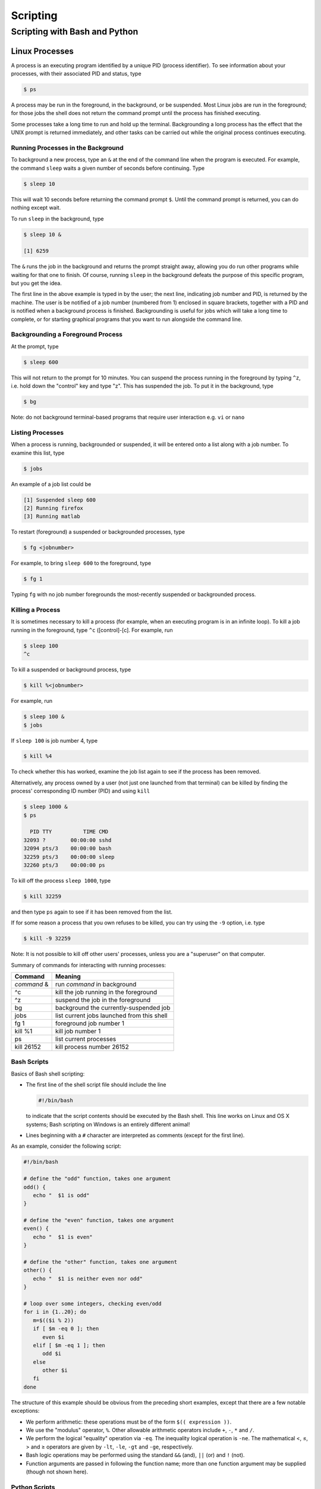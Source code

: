 Scripting
#########

Scripting with Bash and Python
==============================

Linux Processes
---------------

A process is an executing program identified by a unique PID (process
identifier). To see information about your processes, with their
associated PID and status, type

.. raw:: html

   <div class="sourceCode">

.. code:: bash

    $ ps

.. raw:: html

   </div>

A process may be run in the foreground, in the background, or be
suspended. Most Linux jobs are run in the foreground; for those jobs the
shell does not return the command prompt until the process has finished
executing.

Some processes take a long time to run and hold up the terminal.
Backgrounding a long process has the effect that the UNIX prompt is
returned immediately, and other tasks can be carried out while the
original process continues executing.

Running Processes in the Background
~~~~~~~~~~~~~~~~~~~~~~~~~~~~~~~~~~~

To background a new process, type an ``&`` at the end of the command
line when the program is executed. For example, the command ``sleep``
waits a given number of seconds before continuing. Type

.. raw:: html

   <div class="sourceCode">

.. code:: bash

    $ sleep 10

.. raw:: html

   </div>

This will wait 10 seconds before returning the command prompt ``$``.
Until the command prompt is returned, you can do nothing except wait.

To run ``sleep`` in the background, type

.. raw:: html

   <div class="sourceCode">

.. code:: bash

    $ sleep 10 &

    [1] 6259

.. raw:: html

   </div>

The ``&`` runs the job in the background and returns the prompt straight
away, allowing you do run other programs while waiting for that one to
finish. Of course, running ``sleep`` in the background defeats the
purpose of this specific program, but you get the idea.

The first line in the above example is typed in by the user; the next
line, indicating job number and PID, is returned by the machine. The
user is be notified of a job number (numbered from 1) enclosed in square
brackets, together with a PID and is notified when a background process
is finished. Backgrounding is useful for jobs which will take a long
time to complete, or for starting graphical programs that you want to
run alongside the command line.

Backgrounding a Foreground Process
~~~~~~~~~~~~~~~~~~~~~~~~~~~~~~~~~~

At the prompt, type

.. raw:: html

   <div class="sourceCode">

.. code:: bash

    $ sleep 600

.. raw:: html

   </div>

This will not return to the prompt for 10 minutes. You can suspend the
process running in the foreground by typing ``^z``, i.e. hold down the
"control" key and type "z". This has suspended the job. To put it in the
background, type

.. raw:: html

   <div class="sourceCode">

.. code:: bash

    $ bg

.. raw:: html

   </div>

Note: do not background terminal-based programs that require user
interaction e.g. ``vi`` or ``nano``

Listing Processes
~~~~~~~~~~~~~~~~~

When a process is running, backgrounded or suspended, it will be entered
onto a list along with a job number. To examine this list, type

.. raw:: html

   <div class="sourceCode">

.. code:: bash

    $ jobs

.. raw:: html

   </div>

An example of a job list could be

.. raw:: html

   <div class="sourceCode">

.. code:: bash

    [1] Suspended sleep 600
    [2] Running firefox
    [3] Running matlab

.. raw:: html

   </div>

To restart (foreground) a suspended or backgrounded processes, type

.. raw:: html

   <div class="sourceCode">

.. code:: bash

    $ fg <jobnumber>

.. raw:: html

   </div>

For example, to bring ``sleep 600`` to the foreground, type

.. raw:: html

   <div class="sourceCode">

.. code:: bash

    $ fg 1

.. raw:: html

   </div>

Typing ``fg`` with no job number foregrounds the most-recently suspended
or backgrounded process.

Killing a Process
~~~~~~~~~~~~~~~~~

It is sometimes necessary to kill a process (for example, when an
executing program is in an infinite loop). To kill a job running in the
foreground, type ``^c`` ([control]-[c]. For example, run

.. raw:: html

   <div class="sourceCode">

.. code:: bash

    $ sleep 100
    ^c

.. raw:: html

   </div>

To kill a suspended or background process, type

.. raw:: html

   <div class="sourceCode">

.. code:: bash

    $ kill %<jobnumber>

.. raw:: html

   </div>

For example, run

.. raw:: html

   <div class="sourceCode">

.. code:: bash

    $ sleep 100 &
    $ jobs

.. raw:: html

   </div>

If ``sleep 100`` is job number 4, type

.. raw:: html

   <div class="sourceCode">

.. code:: bash

    $ kill %4

.. raw:: html

   </div>

To check whether this has worked, examine the job list again to see if
the process has been removed.

Alternatively, any process owned by a user (not just one launched from
that terminal) can be killed by finding the process' corresponding ID
number (PID) and using ``kill``

.. raw:: html

   <div class="sourceCode">

.. code:: bash

    $ sleep 1000 &
    $ ps

      PID TTY          TIME CMD
    32093 ?        00:00:00 sshd
    32094 pts/3    00:00:00 bash
    32259 pts/3    00:00:00 sleep
    32260 pts/3    00:00:00 ps

.. raw:: html

   </div>

To kill off the process ``sleep 1000``, type

.. raw:: html

   <div class="sourceCode">

.. code:: bash

    $ kill 32259

.. raw:: html

   </div>

and then type ``ps`` again to see if it has been removed from the list.

If for some reason a process that you own refuses to be killed, you can
try using the ``-9`` option, i.e. type

.. raw:: html

   <div class="sourceCode">

.. code:: bash

    $ kill -9 32259

.. raw:: html

   </div>

Note: It is not possible to kill off other users' processes, unless you
are a "superuser" on that computer.

Summary of commands for interacting with running processes:

+-------------+--------------------------------------------+
| Command     | Meaning                                    |
+=============+============================================+
| *command* & | run *command* in background                |
+-------------+--------------------------------------------+
| ^c          | kill the job running in the foreground     |
+-------------+--------------------------------------------+
| ^z          | suspend the job in the foreground          |
+-------------+--------------------------------------------+
| bg          | background the currently-suspended job     |
+-------------+--------------------------------------------+
| jobs        | list current jobs launched from this shell |
+-------------+--------------------------------------------+
| fg 1        | foreground job number 1                    |
+-------------+--------------------------------------------+
| kill %1     | kill job number 1                          |
+-------------+--------------------------------------------+
| ps          | list current processes                     |
+-------------+--------------------------------------------+
| kill 26152  | kill process number 26152                  |
+-------------+--------------------------------------------+

Bash Scripts
~~~~~~~~~~~~

Basics of Bash shell scripting:

-  The first line of the shell script file should include the line

   .. raw:: html

      <div class="sourceCode">

   .. code:: bash

       #!/bin/bash

   .. raw:: html

      </div>

   to indicate that the script contents should be executed by the Bash
   shell. This line works on Linux and OS X systems; Bash scripting on
   Windows is an entirely different animal!

-  Lines beginning with a ``#`` character are interpreted as comments
   (except for the first line).

As an example, consider the following script:

.. raw:: html

   <div class="sourceCode">

.. code:: bash

    #!/bin/bash

    # define the "odd" function, takes one argument
    odd() {
       echo "  $1 is odd"
    }

    # define the "even" function, takes one argument
    even() {
       echo "  $1 is even"
    }

    # define the "other" function, takes one argument
    other() {
       echo "  $1 is neither even nor odd"
    }

    # loop over some integers, checking even/odd
    for i in {1..20}; do
       m=$(($i % 2))
       if [ $m -eq 0 ]; then
          even $i
       elif [ $m -eq 1 ]; then
          odd $i
       else
          other $i
       fi
    done

.. raw:: html

   </div>

The structure of this example should be obvious from the preceding short
examples, except that there are a few notable exceptions:

-  We perform arithmetic: these operations must be of the form
   ``$(( expression ))``.
-  We use the "modulus" operator, ``%``. Other allowable arithmetic
   operators include ``+``, ``-``, ``*`` and ``/``.
-  We perform the logical "equality" operation via ``-eq``. The
   inequality logical operation is ``-ne``. The mathematical <, ≤, > and
   ≥ operators are given by ``-lt``, ``-le``, ``-gt`` and ``-ge``,
   respectively.
-  Bash logic operations may be performed using the standard ``&&``
   (and), ``||`` (or) and ``!`` (not).
-  Function arguments are passed in following the function name; more
   than one function argument may be supplied (though not shown here).

Python Scripts
~~~~~~~~~~~~~~

Basics of Python shell scripting:

-  The first line of the shell script file can include the line

   .. raw:: html

      <div class="sourceCode">

   .. code:: python

       #!/usr/bin/env python

   .. raw:: html

      </div>

   to indicate that the script contents should be executed by the Python
   shell. Again, the above line is usable on Linux and OS X machines,
   and does not apply to Windows.

-  Lines beginning with a ``#`` character are interpreted as comments
   (except for the first line).

As a more lengthy example (akin to the Bash example above), consider the
following script (in ``python_example.py``):

.. raw:: html

   <div class="sourceCode">

.. code:: python

    #!/usr/bin/env python

    # define the "odd" function, takes one argument
    def odd(val):
       print "  ", val, " is odd"

    # define the "even" function, takes one argument
    def even(val):
       print "  ", val, " is even"

    # define the "other" function, takes one argument
    def other(val):
       print "  ", val, " is neither even nor odd"

    # loop over some integers, checking even/odd
    for i in range(1,21):
       m = i % 2
       if m == 0:
          even(i)
       elif m == 1:
          odd(i)
       else:
          other(i)

.. raw:: html

   </div>

As with the previous Bash example, the structure of this example should
be obvious from the preceding explanations, except that there are a few
notable exceptions:

-  We perform the logical "equality" operation via ``==``. The
   inequality logical operation is ``!=``. Similarly, ``<``, ``<=``,
   ``>`` and ``>=`` correspond to the the mathematical <, ≤, > and ≥
   operators.
-  Python logic operations may be combined using ``and``, ``or`` and
   ``not`` (self-explanatory).

Executing Shell Scripts
-----------------------

Shell scripts may be executed in one of two ways. If the script already
has *execute* permissions (ls -l will show an "x" in the fourth column
from the left), then it may be executed like any other Linux program,
through entering the script name at the command prompt. Alternately, a
script may be executed by supplying the file name as an argument to the
appropriate shell.

For example, you may execute the example Bash script from above via

.. raw:: html

   <div class="sourceCode">

.. code:: bash

    $ bash bash_example.sh

.. raw:: html

   </div>

Alternately, since the first line of the script was set to

.. raw:: html

   <div class="sourceCode">

.. code:: bash

    #!/bin/bash

.. raw:: html

   </div>

then it may be executed by first changing the file permissions to
"executable"

.. raw:: html

   <div class="sourceCode">

.. code:: bash

    $ chmod +x bash_example.sh

.. raw:: html

   </div>

and then running it like any other Linux program

.. raw:: html

   <div class="sourceCode">

.. code:: bash

    $ ./bash_example.sh

.. raw:: html

   </div>

Similarly, you may execute the example Python script from above via

.. raw:: html

   <div class="sourceCode">

.. code:: bash

    $ python python_example.py

.. raw:: html

   </div>

It can also be called from an interactive Python session; first enter an
interactive Python session via the shell command:

.. raw:: html

   <div class="sourceCode">

.. code:: bash

    $ python

.. raw:: html

   </div>

and then at the Python prompt enter the command:

.. raw:: html

   <div class="sourceCode">

.. code:: python

    >>> execfile("python_example.py")

.. raw:: html

   </div>

where the ``>>>`` corresponds to the Python prompt (in contrast with the
Bash prompt, ``$``). To exit the interactive Python session, press
``^d`` (as in [control]-[d]).

Similarly to Bash, since the the first line of this Python script is set
to

.. raw:: html

   <div class="sourceCode">

.. code:: python

    #!/usr/bin/env python

.. raw:: html

   </div>

then it may be given execute permissions and run directly via

.. raw:: html

   <div class="sourceCode">

.. code:: bash

    $ chmod +x python_example.py
    $ ./python_example.py

.. raw:: html

   </div>

Additional resources on both Bash and Python scripting are provided
below.

Bash resources:

-  A Quick Introduction to Bash Programming: `Part
   1 <http://www.codecoffee.com/tipsforlinux/articles2/043.html>`__ and
   `Part
   2 <http://www.codecoffee.com/tipsforlinux/articles2/044.html>`__
-  `Bash Programming -- Introductory
   How-To <http://tldp.org/HOWTO/Bash-Prog-Intro-HOWTO.html>`__
-  `Advanced Bash-Scripting Guide <http://tldp.org/LDP/abs/html/>`__

Python resources:

-  `Codecademy <http://www.codecademy.com/learn>`__
-  `Python short
   course <http://faculty.washington.edu/rjl/classes/am583s2013/notes/index.html#python>`__
-  `Numpy tutorial <http://www.scipy.org/Tentative_NumPy_Tutorial>`__
-  `Introductory Python Tutorial <http://www.learnpython.org/>`__
-  `The Definitive Python
   Tutorial <http://docs.python.org/2/tutorial/>`__


